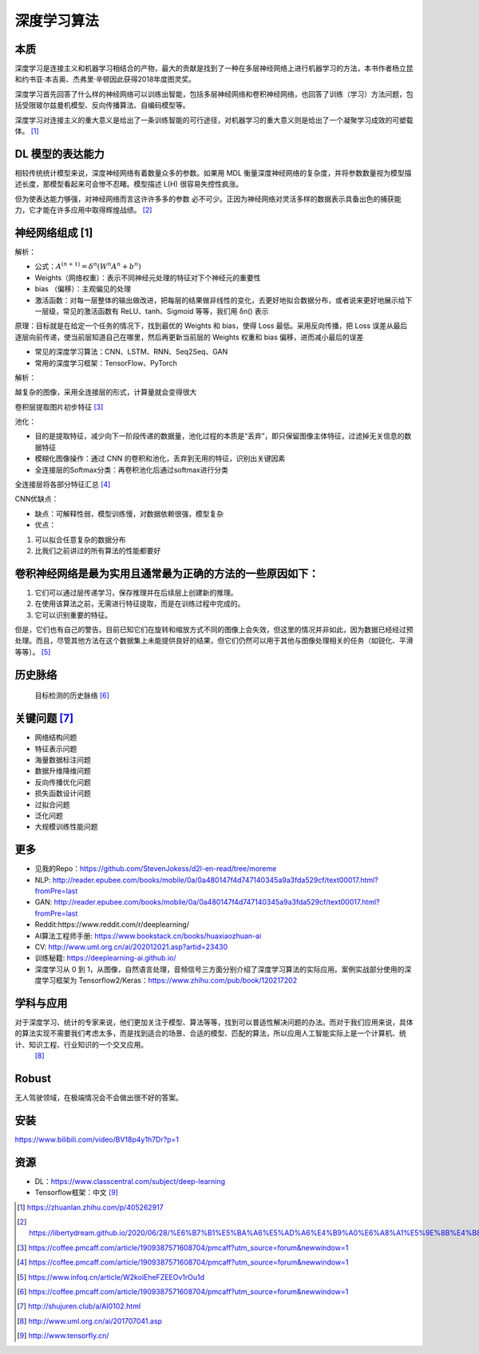 
深度学习算法
============

本质
----

深度学习是连接主义和机器学习相结合的产物，最大的贡献是找到了一种在多层神经网络上进行机器学习的方法，本书作者杨立昆和约书亚·本吉奥、杰弗里·辛顿因此获得2018年度图灵奖。

深度学习首先回答了什么样的神经网络可以训练出智能，包括多层神经网络和卷积神经网络，也回答了训练（学习）方法问题，包括受限玻尔兹曼机模型、反向传播算法、自编码模型等。

深度学习对连接主义的重大意义是给出了一条训练智能的可行途径，对机器学习的重大意义则是给出了一个凝聚学习成效的可塑载体。 [1]_

DL 模型的表达能力
-----------------

相较传统统计模型来说，深度神经网络有着数量众多的参数。如果用 MDL
衡量深度神经网络的复杂度，并将参数数量视为模型描述长度，那模型看起来可会惨不忍睹。模型描述
L(H) 很容易失控性疯涨。

但为使表达能力够强，对神经网络而言这许许多多的参数
必不可少。正因为神经网络对灵活多样的数据表示具备出色的捕获能力，它才能在许多应用中取得辉煌战绩。 [2]_

神经网络组成 [1]
----------------

解析：

-  公式：\ :math:`A^{(n+1)}=\delta^{n}\left(W^{n} A^{n}+b^{n}\right)`
-  Weights（网络权重）：表示不同神经元处理的特征对下个神经元的重要性
-  bias （偏移）：主观偏见的处理
-  激活函数：对每一层整体的输出做改进，把每层的结果做非线性的变化，去更好地拟合数据分布，或者说来更好地展示给下一层级，常见的激活函数有
   ReLU、tanh、Sigmoid 等等，我们用 δn() 表示

原理：目标就是在给定一个任务的情况下，找到最优的 Weights 和 bias，使得
Loss 最低。采用反向传播，把 Loss
误差从最后逐层向前传递，使当前层知道自己在哪里，然后再更新当前层的
Weights 权重和 bias 偏移，进而减小最后的误差

-  常见的深度学习算法：CNN、LSTM、RNN、Seq2Seq、GAN
-  常用的深度学习框架：TensorFlow、PyTorch

解析：

越复杂的图像，采用全连接层的形式，计算量就会变得很大

卷积层提取图片初步特征 [3]_

池化：

-  目的是提取特征，减少向下一阶段传递的数据量，池化过程的本质是“丢弃”，即只保留图像主体特征，过滤掉无关信息的数据特征
-  模糊化图像操作：通过 CNN
   的卷积和池化，丢弃到无用的特征，识别出关键因素
-  全连接层的Softmax分类：再卷积池化后通过softmax进行分类

全连接层将各部分特征汇总 [4]_

CNN优缺点：

-  缺点：可解释性弱，模型训练慢，对数据依赖很强，模型复杂
-  优点：

1. 可以拟合任意复杂的数据分布
2. 比我们之前讲过的所有算法的性能都要好

卷积神经网络是最为实用且通常最为正确的方法的一些原因如下：
----------------------------------------------------------

1. 它们可以通过层传递学习，保存推理并在后续层上创建新的推理。
2. 在使用该算法之前，无需进行特征提取，而是在训练过程中完成的。
3. 它可以识别重要的特征。

但是，它们也有自己的警告。目前已知它们在旋转和缩放方式不同的图像上会失效，但这里的情况并非如此，因为数据已经经过预处理。而且，尽管其他方法在这个数据集上未能提供良好的结果，但它们仍然可以用于其他与图像处理相关的任务（如锐化、平滑等等）。 [5]_

历史脉络
--------

.. _关键问题-8:

.. figure:: ../img/obj_detect_history.png

   目标检测的历史脉络 [6]_


关键问题  [7]_
--------------

-  网络结构问题
-  特征表示问题
-  海量数据标注问题
-  数据升维降维问题
-  反向传播优化问题
-  损失函数设计问题
-  过拟合问题
-  泛化问题
-  大规模训练性能问题

更多
----

-  见我的Repo：https://github.com/StevenJokess/d2l-en-read/tree/moreme
-  NLP:
   http://reader.epubee.com/books/mobile/0a/0a480147f4d747140345a9a3fda529cf/text00017.html?fromPre=last
-  GAN:
   http://reader.epubee.com/books/mobile/0a/0a480147f4d747140345a9a3fda529cf/text00017.html?fromPre=last
-  Reddit:https://www.reddit.com/r/deeplearning/
-  AI算法工程师手册: https://www.bookstack.cn/books/huaxiaozhuan-ai
-  CV: http://www.uml.org.cn/ai/202012021.asp?artid=23430
-  训练秘籍: https://deeplearning-ai.github.io/
-  深度学习从 0 到
   1，从图像，自然语言处理，音频信号三方面分别介绍了深度学习算法的实际应用。案例实战部分使用的深度学习框架为
   Tensorflow2/Keras：https://www.zhihu.com/pub/book/120217202

学科与应用
----------

对于深度学习、统计的专家来说，他们更加关注于模型、算法等等，找到可以普适性解决问题的办法。而对于我们应用来说，具体的算法实现不需要我们考虑太多，而是找到适合的场景、合适的模型、匹配的算法，所以应用人工智能实际上是一个计算机、统计、知识工程、行业知识的一个交叉应用。
 [8]_

Robust
------

无人驾驶领域，在极端情况会不会做出很不好的答案。

安装
----

https://www.bilibili.com/video/BV18p4y1h7Dr?p=1

资源
----

-  DL：https://www.classcentral.com/subject/deep-learning
-  Tensorflow框架：中文 [9]_

.. [1]
   https://zhuanlan.zhihu.com/p/405262917

.. [2]
   https://libertydream.github.io/2020/06/28/%E6%B7%B1%E5%BA%A6%E5%AD%A6%E4%B9%A0%E6%A8%A1%E5%9E%8B%E4%B8%BA%E4%BB%80%E4%B9%88%E6%B2%A1%E8%BF%87%E6%8B%9F%E5%90%88/

.. [3]
   https://coffee.pmcaff.com/article/1909387571608704/pmcaff?utm_source=forum&newwindow=1

.. [4]
   https://coffee.pmcaff.com/article/1909387571608704/pmcaff?utm_source=forum&newwindow=1

.. [5]
   https://www.infoq.cn/article/W2koiEheFZEEOv1rOu1d

.. [6]
   https://coffee.pmcaff.com/article/1909387571608704/pmcaff?utm_source=forum&newwindow=1

.. [7]
   http://shujuren.club/a/AI0102.html

.. [8]
   http://www.uml.org.cn/ai/201707041.asp

.. [9]
   http://www.tensorfly.cn/
